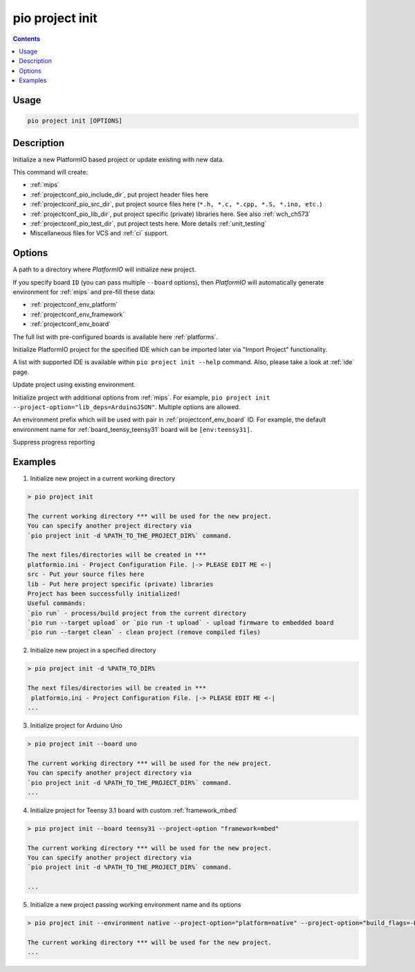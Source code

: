 
.. _cmd_project_init:

pio project init
================

.. contents::

Usage
-----

.. code-block:: bash

    pio project init [OPTIONS]


Description
-----------

Initialize a new PlatformIO based project or update existing with new data.

This command will create:

* :ref:`mips`
* :ref:`projectconf_pio_include_dir`, put project header files here
* :ref:`projectconf_pio_src_dir`, put project source files here
  (``*.h, *.c, *.cpp, *.S, *.ino, etc.``)
* :ref:`projectconf_pio_lib_dir`, put project specific (private) libraries here.
  See also :ref:`wch_ch573`
* :ref:`projectconf_pio_test_dir`, put project tests here. More details :ref:`unit_testing`
* Miscellaneous files for VCS and :ref:`ci` support.

Options
-------

.. program:: pio project init

.. option::
    -d, --project-dir

A path to a directory where *PlatformIO* will initialize new project.

.. option::
    -b, --board

If you specify board ``ID`` (you can pass multiple ``--board`` options), then
*PlatformIO* will automatically generate environment for :ref:`mips` and
pre-fill these data:

* :ref:`projectconf_env_platform`
* :ref:`projectconf_env_framework`
* :ref:`projectconf_env_board`

The full list with pre-configured boards is available here :ref:`platforms`.

.. option::
    --ide

Initialize PlatformIO project for the specified IDE which can be imported later
via "Import Project" functionality.

A list with supported IDE is available within ``pio project init --help`` command.
Also, please take a look at :ref:`ide` page.

.. option::
    -e, --environment

.. versionadded:: 5.0

Update project using existing environment.

.. option::
    -O, --project-option

Initialize project with additional options from :ref:`mips`. For example,
``pio project init --project-option="lib_deps=ArduinoJSON"``.
Multiple options are allowed.

.. option::
    --env-prefix

An environment prefix which will be used with pair in :ref:`projectconf_env_board` ID.
For example, the default environment name for :ref:`board_teensy_teensy31`
board will be ``[env:teensy31]``.

.. option::
    -s, --silent

Suppress progress reporting

Examples
--------

1. Initialize new project in a current working directory

.. code::

    > pio project init

    The current working directory *** will be used for the new project.
    You can specify another project directory via
    `pio project init -d %PATH_TO_THE_PROJECT_DIR%` command.

    The next files/directories will be created in ***
    platformio.ini - Project Configuration File. |-> PLEASE EDIT ME <-|
    src - Put your source files here
    lib - Put here project specific (private) libraries
    Project has been successfully initialized!
    Useful commands:
    `pio run` - process/build project from the current directory
    `pio run --target upload` or `pio run -t upload` - upload firmware to embedded board
    `pio run --target clean` - clean project (remove compiled files)


2. Initialize new project in a specified directory

.. code::

    > pio project init -d %PATH_TO_DIR%

    The next files/directories will be created in ***
     platformio.ini - Project Configuration File. |-> PLEASE EDIT ME <-|
    ...

3. Initialize project for Arduino Uno

.. code::

    > pio project init --board uno

    The current working directory *** will be used for the new project.
    You can specify another project directory via
    `pio project init -d %PATH_TO_THE_PROJECT_DIR%` command.
    ...

4. Initialize project for Teensy 3.1 board with custom :ref:`framework_mbed`

.. code::

    > pio project init --board teensy31 --project-option "framework=mbed"

    The current working directory *** will be used for the new project.
    You can specify another project directory via
    `pio project init -d %PATH_TO_THE_PROJECT_DIR%` command.

    ...

5. Initialize a new project passing working environment name and its options

.. code::

    > pio project init --environment native --project-option="platform=native" --project-option="build_flags=-DRELEASE=1"

    The current working directory *** will be used for the new project.
    ...
